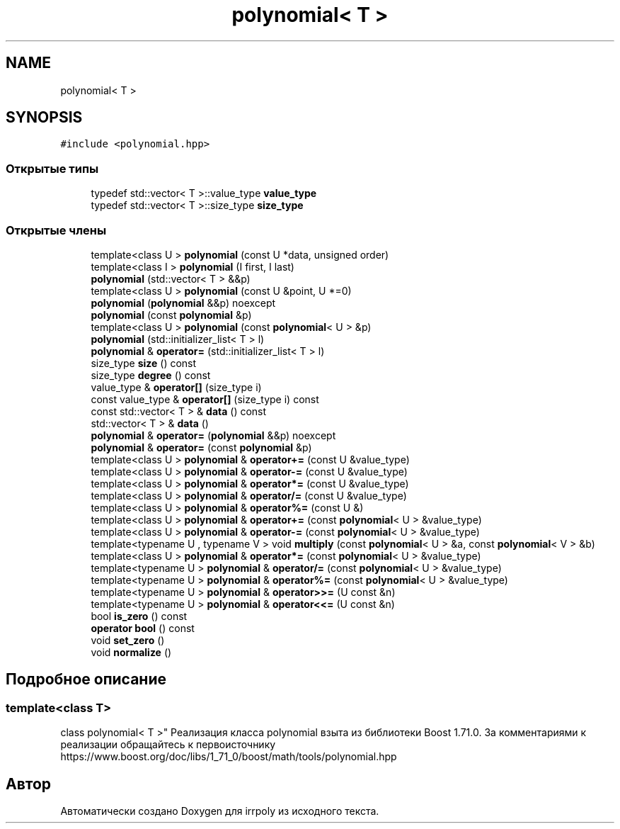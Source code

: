 .TH "polynomial< T >" 3 "Ср 13 Ноя 2019" "Version 1.0.0" "irrpoly" \" -*- nroff -*-
.ad l
.nh
.SH NAME
polynomial< T >
.SH SYNOPSIS
.br
.PP
.PP
\fC#include <polynomial\&.hpp>\fP
.SS "Открытые типы"

.in +1c
.ti -1c
.RI "typedef std::vector< T >::value_type \fBvalue_type\fP"
.br
.ti -1c
.RI "typedef std::vector< T >::size_type \fBsize_type\fP"
.br
.in -1c
.SS "Открытые члены"

.in +1c
.ti -1c
.RI "template<class U > \fBpolynomial\fP (const U *data, unsigned order)"
.br
.ti -1c
.RI "template<class I > \fBpolynomial\fP (I first, I last)"
.br
.ti -1c
.RI "\fBpolynomial\fP (std::vector< T > &&p)"
.br
.ti -1c
.RI "template<class U > \fBpolynomial\fP (const U &point, U *=0)"
.br
.ti -1c
.RI "\fBpolynomial\fP (\fBpolynomial\fP &&p) noexcept"
.br
.ti -1c
.RI "\fBpolynomial\fP (const \fBpolynomial\fP &p)"
.br
.ti -1c
.RI "template<class U > \fBpolynomial\fP (const \fBpolynomial\fP< U > &p)"
.br
.ti -1c
.RI "\fBpolynomial\fP (std::initializer_list< T > l)"
.br
.ti -1c
.RI "\fBpolynomial\fP & \fBoperator=\fP (std::initializer_list< T > l)"
.br
.ti -1c
.RI "size_type \fBsize\fP () const"
.br
.ti -1c
.RI "size_type \fBdegree\fP () const"
.br
.ti -1c
.RI "value_type & \fBoperator[]\fP (size_type i)"
.br
.ti -1c
.RI "const value_type & \fBoperator[]\fP (size_type i) const"
.br
.ti -1c
.RI "const std::vector< T > & \fBdata\fP () const"
.br
.ti -1c
.RI "std::vector< T > & \fBdata\fP ()"
.br
.ti -1c
.RI "\fBpolynomial\fP & \fBoperator=\fP (\fBpolynomial\fP &&p) noexcept"
.br
.ti -1c
.RI "\fBpolynomial\fP & \fBoperator=\fP (const \fBpolynomial\fP &p)"
.br
.ti -1c
.RI "template<class U > \fBpolynomial\fP & \fBoperator+=\fP (const U &value_type)"
.br
.ti -1c
.RI "template<class U > \fBpolynomial\fP & \fBoperator\-=\fP (const U &value_type)"
.br
.ti -1c
.RI "template<class U > \fBpolynomial\fP & \fBoperator*=\fP (const U &value_type)"
.br
.ti -1c
.RI "template<class U > \fBpolynomial\fP & \fBoperator/=\fP (const U &value_type)"
.br
.ti -1c
.RI "template<class U > \fBpolynomial\fP & \fBoperator%=\fP (const U &)"
.br
.ti -1c
.RI "template<class U > \fBpolynomial\fP & \fBoperator+=\fP (const \fBpolynomial\fP< U > &value_type)"
.br
.ti -1c
.RI "template<class U > \fBpolynomial\fP & \fBoperator\-=\fP (const \fBpolynomial\fP< U > &value_type)"
.br
.ti -1c
.RI "template<typename U , typename V > void \fBmultiply\fP (const \fBpolynomial\fP< U > &a, const \fBpolynomial\fP< V > &b)"
.br
.ti -1c
.RI "template<class U > \fBpolynomial\fP & \fBoperator*=\fP (const \fBpolynomial\fP< U > &value_type)"
.br
.ti -1c
.RI "template<typename U > \fBpolynomial\fP & \fBoperator/=\fP (const \fBpolynomial\fP< U > &value_type)"
.br
.ti -1c
.RI "template<typename U > \fBpolynomial\fP & \fBoperator%=\fP (const \fBpolynomial\fP< U > &value_type)"
.br
.ti -1c
.RI "template<typename U > \fBpolynomial\fP & \fBoperator>>=\fP (U const &n)"
.br
.ti -1c
.RI "template<typename U > \fBpolynomial\fP & \fBoperator<<=\fP (U const &n)"
.br
.ti -1c
.RI "bool \fBis_zero\fP () const"
.br
.ti -1c
.RI "\fBoperator bool\fP () const"
.br
.ti -1c
.RI "void \fBset_zero\fP ()"
.br
.ti -1c
.RI "void \fBnormalize\fP ()"
.br
.in -1c
.SH "Подробное описание"
.PP 

.SS "template<class T>
.br
class polynomial< T >"
Реализация класса polynomial взыта из библиотеки Boost 1\&.71\&.0\&. За комментариями к реализации обращайтесь к первоисточнику https://www.boost.org/doc/libs/1_71_0/boost/math/tools/polynomial.hpp 

.SH "Автор"
.PP 
Автоматически создано Doxygen для irrpoly из исходного текста\&.
